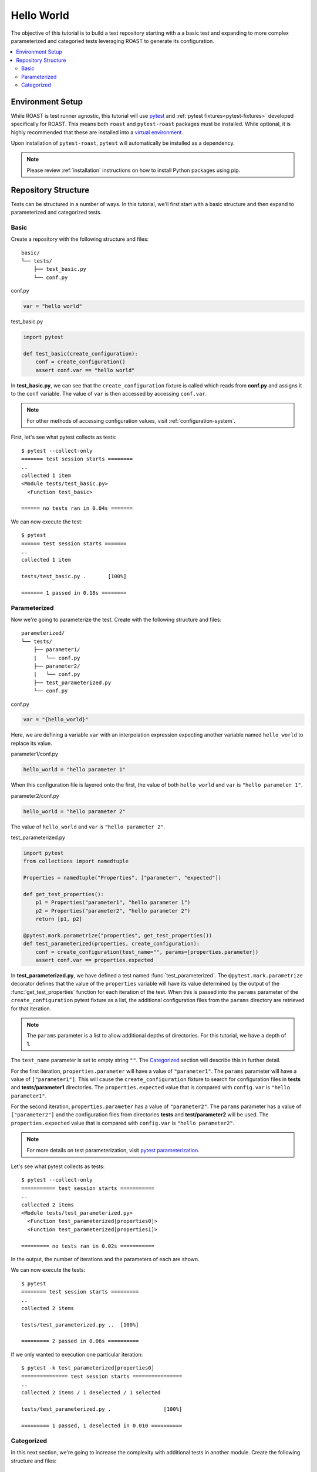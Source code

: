 .. _hello-world:

=============
 Hello World
=============

The objective of this tutorial is to build a test repository starting with a a basic test and
expanding to more complex parameterized and categoried tests leveraging ROAST to generate its
configuration.

.. contents::
  :local:

Environment Setup
=================

While ROAST is test runner agnostic, this tutorial will use `pytest`_ and
:ref:`pytest fixtures<pytest-fixtures>` developed specifically for ROAST. This means both ``roast``
and ``pytest-roast`` packages must be installed. While optional, it is highly recommended that
these are installed into a `virtual environment`_.

Upon installation of ``pytest-roast``, ``pytest`` will automatically be installed as a dependency.

.. note::
   Please review :ref:`installation` instructions on how to install Python packages using pip.

Repository Structure
====================

Tests can be structured in a number of ways. In this tutorial, we'll first start with a basic
structure and then expand to parameterized and categorized tests.

Basic
-----

Create a repository with the following structure and files::

   basic/
   └── tests/
       ├── test_basic.py
       └── conf.py

conf.py

.. code-block:: python

    var = "hello world"

test_basic.py

.. code-block:: python

    import pytest

    def test_basic(create_configuration):
        conf = create_configuration()
        assert conf.var == "hello world"

In **test_basic.py**, we can see that the ``create_configuration`` fixture is called which reads
from **conf.py** and assigns it to the ``conf`` variable. The value of ``var`` is then accessed
by accessing ``conf.var``.

.. note::
   For other methods of accessing configuration values, visit :ref:`configuration-system`.

First, let's see what pytest collects as tests::

    $ pytest --collect-only
    ======= test session starts ========
    ..
    collected 1 item
    <Module tests/test_basic.py>
      <Function test_basic>

    ====== no tests ran in 0.04s =======

We can now execute the test::

    $ pytest
    ====== test session starts =======
    ..
    collected 1 item

    tests/test_basic.py .       [100%]

    ======= 1 passed in 0.18s ========

Parameterized
-------------

Now we're going to parameterize the test. Create with the following structure and files::

   parameterized/
   └── tests/
       ├── parameter1/
       |   └── conf.py
       ├── parameter2/
       |   └── conf.py
       ├── test_parameterized.py
       └── conf.py

conf.py

.. code-block:: python

    var = "{hello_world}"

Here, we are defining a variable ``var`` with an interpolation expression expecting another
variable named ``hello_world`` to replace its value.

parameter1/conf.py

.. code-block:: python

    hello_world = "hello parameter 1"

When this configuration file is layered onto the first, the value of both ``hello_world`` and
``var`` is ``"hello parameter 1"``.

parameter2/conf.py

.. code-block:: python

    hello_world = "hello parameter 2"

The value of ``hello_world`` and ``var`` is ``"hello parameter 2"``.

test_parameterized.py

.. code-block:: python

    import pytest
    from collections import namedtuple

    Properties = namedtuple("Properties", ["parameter", "expected"])

    def get_test_properties():
        p1 = Properties("parameter1", "hello parameter 1")
        p2 = Properties("parameter2", "hello parameter 2")
        return [p1, p2]

    @pytest.mark.parametrize("properties", get_test_properties())
    def test_parameterized(properties, create_configuration):
        conf = create_configuration(test_name="", params=[properties.parameter])
        assert conf.var == properties.expected

In **test_parameterized.py**, we have defined a test named :func:`test_parameterized`. The
``@pytest.mark.parametrize`` decorator defines that the value of the ``properties`` variable will
have its value determined by the output of the :func:`get_test_properties` function for each
iteration of the test. When this is passed into the ``params`` parameter of the
``create_configuration`` pytest fixture as a list, the additional configuration files from the
``params`` directory are retrieved for that iteration.

.. note::
   The ``params`` parameter is a list to allow additional depths of directories. For this
   tutorial, we have a depth of 1.

The ``test_name`` parameter is set to empty string ``""``. The `Categorized`_ section will
describe this in further detail.

For the first iteration, ``properties.parameter`` will have a value of ``"parameter1"``. The
``params`` parameter will have a value of ``["parameter1"]``. This will cause the
``create_configuration`` fixture to search for configuration files in **tests** and
**tests/parameter1** directories. The ``properties.expected`` value that is compared with
``config.var`` is ``"hello parameter1"``.

For the second iteration, ``properties.parameter`` has a value of ``"parameter2"``. The ``params``
parameter has a value of ``["parameter2"]`` and the configuration files from directories **tests**
and **test/parameter2** will be used. The ``properties.expected`` value that is compared with
``config.var`` is ``"hello parameter2"``.

.. note::
   For more details on test parameterization, visit `pytest parameterization`_.

Let's see what pytest collects as tests::

    $ pytest --collect-only
    =========== test session starts ===========
    ..
    collected 2 items
    <Module tests/test_parameterized.py>
      <Function test_parameterized[properties0]>
      <Function test_parameterized[properties1]>

    ========= no tests ran in 0.02s ===========

In the output, the number of iterations and the parameters of each are shown.

We can now execute the tests::

    $ pytest
    ======== test session starts =========
    ..
    collected 2 items

    tests/test_parameterized.py ..  [100%]

    ========= 2 passed in 0.06s ==========

If we only wanted to execution one particular iteration::

    $ pytest -k test_parameterized[properties0]
    =============== test session starts ================
    ..
    collected 2 items / 1 deselected / 1 selected

    tests/test_parameterized.py .                 [100%]

    ========= 1 passed, 1 deselected in 0.010 ==========

Categorized
-----------

In this next section, we're going to increase the complexity with additional tests in another
module. Create the following structure and files::

   categorized/
   └── tests/
       ├── category
       |   ├── something
       |   │   ├── parameter1
       |   │   │   └── conf.py
       |   │   └── parameter2
       |   │       └── conf.py
       |   ├── something_else
       |   │   ├── parameter1
       |   │   │   └── conf.py
       |   │   └── parameter2
       |   │       └── conf.py
       |   ├── test_something_else.py
       |   └── test_something.py
       └── conf.py

conf.py

.. code-block:: python

    var = "{hello_world}"

something/parameter1/conf.py

.. code-block:: python

    hello_world = "hello parameter 1"

something/parameter2/conf.py

.. code-block:: python

    hello_world = "hello parameter 2"

something_else/parameter1/conf.py

.. code-block:: python

    hello_world = "hello parameter 3"

something_else/parameter2/conf.py

.. code-block:: python

    hello_world = "hello parameter 4"

test_something.py

.. code-block:: python

    import pytest
    from collections import namedtuple

    Properties = namedtuple("Properties", ["parameter", "expected"])

    def get_test_properties():
        p1 = Properties("parameter1", "hello world 1")
        p2 = Properties("parameter2", "hello world 2")
        return [p1, p2]

    @pytest.mark.parametrize("properties", get_test_properties())
    def test_something(properties, create_configuration):
        conf = create_configuration(params=[properties.parameter])
        assert conf.var == properties.expected

test_something_else.py

.. code-block:: python

    import pytest
    from collections import namedtuple

    Properties = namedtuple("Properties", ["parameter", "expected"])

    def get_test_properties():
        p1 = Properties("parameter1", "hello world 3")
        p2 = Properties("parameter2", "hello world 4")
        return [p1, p2]

    @pytest.mark.parametrize("properties", get_test_properties())
    def test_something_else(properties, create_configuration):
        conf = create_configuration(params=[properties.parameter])
        assert conf.var == properties.expected

Notice that in the ``create_configuration`` call of both modules, the ``test_name`` parameter is
not specified. When not specified, the value internally is taken from the node name. The
``"test_"`` prefix is removed along with the characters after ``[``.

For example, if we execute::

    $ pytest -k test_something[properties0]

The variable ``test_name`` will be ``"something"``. If we execute::

    $ pytest -k test_something_else[properties0]

The variable ``test_name`` will be ``"something_else"``.

In both cases, the ``test_name`` directory will be an additional directory that is searched for
configuration files.

The order of search directories is **top level**, **category**, **test name**, and **parameter**.

For the test case of **test_something[properties0]**, the order of directories searched is:
**tests** (top level), **category** (directory of test modules), **something** (based on
``test_name``), and **parameter1** (based on ``params``).

Let's now execute the tests::

    $ pytest
    ========== test session starts ==========
    ..
    collected 4 items

    category/test_something.py ..      [ 50%]
    category/test_something_else.py .. [100%]

    =========== 4 passed in 0.21s ===========

.. _pytest: https://pytest.org/
.. _virtual environment: https://packaging.python.org/guides/installing-using-pip-and-virtual-environments/
.. _pytest parameterization: https://docs.pytest.org/en/stable/parametrize.html